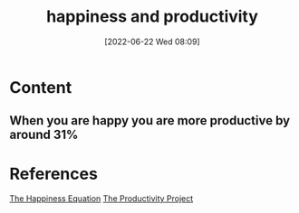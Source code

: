 :PROPERTIES:
:ID:       0f541405-6179-4b0f-84b2-45afae1b71fe
:END:
#+title: happiness and productivity
#+date: [2022-06-22 Wed 08:09]
#+filetags: :Productivity:Happiness:
* Content
** When you are happy you are more productive by around 31%

* References
[[id:6c81c436-2986-4817-9eea-e17f12c434d7][The Happiness Equation]]
[[id:524ef454-cf8d-4573-a23c-86a5d8012335][The Productivity Project]]
